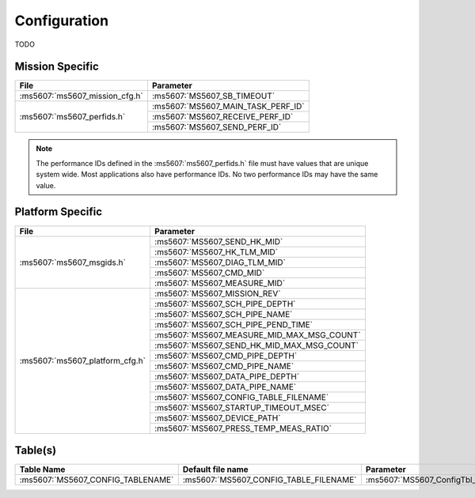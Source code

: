 Configuration
=============

TODO

Mission Specific
^^^^^^^^^^^^^^^^

+--------------------------------+-------------------------------------+
| File                           | Parameter                           |
+================================+=====================================+
| :ms5607:`ms5607_mission_cfg.h` | :ms5607:`MS5607_SB_TIMEOUT`         |
+--------------------------------+-------------------------------------+
| :ms5607:`ms5607_perfids.h`     | :ms5607:`MS5607_MAIN_TASK_PERF_ID`  |
+                                +-------------------------------------+
|                                | :ms5607:`MS5607_RECEIVE_PERF_ID`    |
+                                +-------------------------------------+
|                                | :ms5607:`MS5607_SEND_PERF_ID`       |
+--------------------------------+-------------------------------------+

.. note::
   The performance IDs defined in the :ms5607:`ms5607_perfids.h` file must have values
   that are unique system wide.  Most applications also have performance IDs.
   No two performance IDs may have the same value.
   

Platform Specific
^^^^^^^^^^^^^^^^^

+-----------------------------------+---------------------------------------------+
| File                              | Parameter                                   |
+===================================+=============================================+
| :ms5607:`ms5607_msgids.h`         | :ms5607:`MS5607_SEND_HK_MID`                |
+                                   +---------------------------------------------+
|                                   | :ms5607:`MS5607_HK_TLM_MID`                 |
+                                   +---------------------------------------------+
|                                   | :ms5607:`MS5607_DIAG_TLM_MID`               |
+                                   +---------------------------------------------+
|                                   | :ms5607:`MS5607_CMD_MID`                    |
+                                   +---------------------------------------------+
|                                   | :ms5607:`MS5607_MEASURE_MID`                |
+-----------------------------------+---------------------------------------------+
| :ms5607:`ms5607_platform_cfg.h`   | :ms5607:`MS5607_MISSION_REV`                |
+                                   +---------------------------------------------+
|                                   | :ms5607:`MS5607_SCH_PIPE_DEPTH`             |
+                                   +---------------------------------------------+
|                                   | :ms5607:`MS5607_SCH_PIPE_NAME`              |
+                                   +---------------------------------------------+
|                                   | :ms5607:`MS5607_SCH_PIPE_PEND_TIME`         |
+                                   +---------------------------------------------+
|                                   | :ms5607:`MS5607_MEASURE_MID_MAX_MSG_COUNT`  |
+                                   +---------------------------------------------+
|                                   | :ms5607:`MS5607_SEND_HK_MID_MAX_MSG_COUNT`  |
+                                   +---------------------------------------------+
|                                   | :ms5607:`MS5607_CMD_PIPE_DEPTH`             |
+                                   +---------------------------------------------+
|                                   | :ms5607:`MS5607_CMD_PIPE_NAME`              |
+                                   +---------------------------------------------+
|                                   | :ms5607:`MS5607_DATA_PIPE_DEPTH`            |
+                                   +---------------------------------------------+
|                                   | :ms5607:`MS5607_DATA_PIPE_NAME`             |
+                                   +---------------------------------------------+
|                                   | :ms5607:`MS5607_CONFIG_TABLE_FILENAME`      |
+                                   +---------------------------------------------+
|                                   | :ms5607:`MS5607_STARTUP_TIMEOUT_MSEC`       |
+                                   +---------------------------------------------+
|                                   | :ms5607:`MS5607_DEVICE_PATH`                | 
+                                   +---------------------------------------------+
|                                   | :ms5607:`MS5607_PRESS_TEMP_MEAS_RATIO`      |
+-----------------------------------+---------------------------------------------+

Table(s)
^^^^^^^^^^^^^^^^
+-------------------------------------+----------------------------------------+--------------------------------------------+
| Table Name                          | Default file name                      | Parameter                                  |
+=====================================+========================================+============================================+
| :ms5607:`MS5607_CONFIG_TABLENAME`   | :ms5607:`MS5607_CONFIG_TABLE_FILENAME` | :ms5607:`MS5607_ConfigTbl_t::p1`           |
+-------------------------------------+----------------------------------------+--------------------------------------------+


























